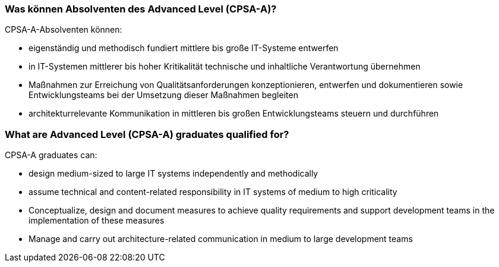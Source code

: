 // tag::DE[]
=== Was können Absolventen des Advanced Level (CPSA-A)?
CPSA-A-Absolventen können:

- eigenständig und methodisch fundiert mittlere bis große IT-Systeme entwerfen
- in IT-Systemen mittlerer bis hoher Kritikalität technische und inhaltliche Verantwortung übernehmen
- Maßnahmen zur Erreichung von Qualitätsanforderungen konzeptionieren, entwerfen und dokumentieren sowie Entwicklungsteams bei der Umsetzung dieser Maßnahmen begleiten
- architekturrelevante Kommunikation in mittleren bis großen Entwicklungsteams steuern und durchführen

// end::DE[]

// tag::EN[]
=== What are Advanced Level (CPSA-A) graduates qualified for?
CPSA-A graduates can:

-	design medium-sized to large IT systems independently and methodically
-	assume technical and content-related responsibility in IT systems of medium to high criticality
-	Conceptualize, design and document measures to achieve quality requirements and support development teams in the implementation of these measures
-	Manage and carry out architecture-related communication in medium to large development teams

// end::EN[]

